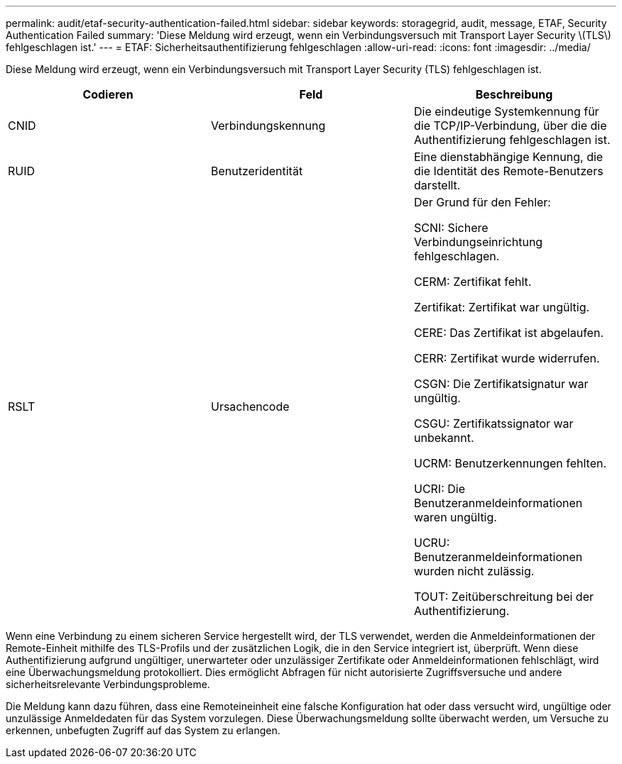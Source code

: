 ---
permalink: audit/etaf-security-authentication-failed.html 
sidebar: sidebar 
keywords: storagegrid, audit, message, ETAF, Security Authentication Failed 
summary: 'Diese Meldung wird erzeugt, wenn ein Verbindungsversuch mit Transport Layer Security \(TLS\) fehlgeschlagen ist.' 
---
= ETAF: Sicherheitsauthentifizierung fehlgeschlagen
:allow-uri-read: 
:icons: font
:imagesdir: ../media/


[role="lead"]
Diese Meldung wird erzeugt, wenn ein Verbindungsversuch mit Transport Layer Security (TLS) fehlgeschlagen ist.

|===
| Codieren | Feld | Beschreibung 


 a| 
CNID
 a| 
Verbindungskennung
 a| 
Die eindeutige Systemkennung für die TCP/IP-Verbindung, über die die Authentifizierung fehlgeschlagen ist.



 a| 
RUID
 a| 
Benutzeridentität
 a| 
Eine dienstabhängige Kennung, die die Identität des Remote-Benutzers darstellt.



 a| 
RSLT
 a| 
Ursachencode
 a| 
Der Grund für den Fehler:

SCNI: Sichere Verbindungseinrichtung fehlgeschlagen.

CERM: Zertifikat fehlt.

Zertifikat: Zertifikat war ungültig.

CERE: Das Zertifikat ist abgelaufen.

CERR: Zertifikat wurde widerrufen.

CSGN: Die Zertifikatsignatur war ungültig.

CSGU: Zertifikatssignator war unbekannt.

UCRM: Benutzerkennungen fehlten.

UCRI: Die Benutzeranmeldeinformationen waren ungültig.

UCRU: Benutzeranmeldeinformationen wurden nicht zulässig.

TOUT: Zeitüberschreitung bei der Authentifizierung.

|===
Wenn eine Verbindung zu einem sicheren Service hergestellt wird, der TLS verwendet, werden die Anmeldeinformationen der Remote-Einheit mithilfe des TLS-Profils und der zusätzlichen Logik, die in den Service integriert ist, überprüft. Wenn diese Authentifizierung aufgrund ungültiger, unerwarteter oder unzulässiger Zertifikate oder Anmeldeinformationen fehlschlägt, wird eine Überwachungsmeldung protokolliert. Dies ermöglicht Abfragen für nicht autorisierte Zugriffsversuche und andere sicherheitsrelevante Verbindungsprobleme.

Die Meldung kann dazu führen, dass eine Remoteineinheit eine falsche Konfiguration hat oder dass versucht wird, ungültige oder unzulässige Anmeldedaten für das System vorzulegen. Diese Überwachungsmeldung sollte überwacht werden, um Versuche zu erkennen, unbefugten Zugriff auf das System zu erlangen.
